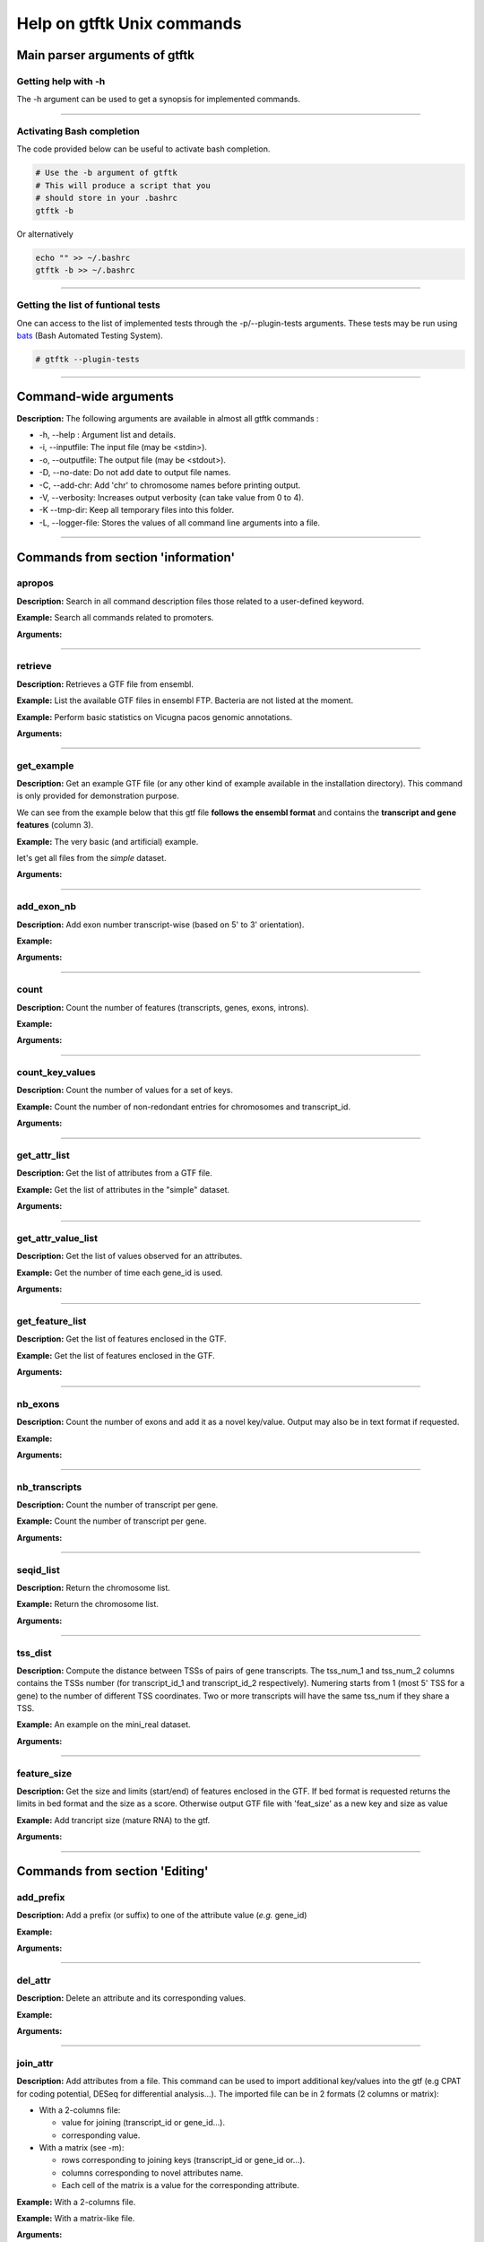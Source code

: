 Help on gtftk Unix commands
============================


Main parser arguments of gtftk
-------------------------------


Getting help with -h
~~~~~~~~~~~~~~~~~~~~~

The -h argument can be used to get a synopsis for implemented commands.

.. command-output:: gtftk -h
	:shell:


------------------------------------------------------------------------------------------------------------------


Activating Bash completion
~~~~~~~~~~~~~~~~~~~~~~~~~~~

The code provided below can be useful to activate bash completion.

.. code-block:: bash

  # Use the -b argument of gtftk
  # This will produce a script that you
  # should store in your .bashrc
  gtftk -b

Or alternatively

.. code-block:: bash

  echo "" >> ~/.bashrc
  gtftk -b >> ~/.bashrc



------------------------------------------------------------------------------------------------------------------


Getting the list of funtional tests
~~~~~~~~~~~~~~~~~~~~~~~~~~~~~~~~~~~

One can access to the list of implemented  tests through the -p/--plugin-tests arguments. These tests may be run using `bats <https://github.com/sstephenson/bats>`_ (Bash Automated Testing System).


.. code-block:: bash

  # gtftk --plugin-tests



------------------------------------------------------------------------------------------------------------------


Command-wide arguments
--------------------------

**Description:** The following arguments are available in almost all gtftk commands :

- -h, --help : Argument list and details.
- -i, --inputfile: The input file (may be <stdin>).
- -o, --outputfile: The output file (may be <stdout>).
- -D, --no-date: Do not add date to output file names.
- -C, --add-chr: Add 'chr' to chromosome names before printing output.
- -V, --verbosity: Increases output verbosity (can take value from 0 to 4).
- -K --tmp-dir: Keep all temporary files into this folder.
- -L, --logger-file: Stores the values of all command line arguments into a file.


------------------------------------------------------------------------------------------------------------------

Commands from section 'information'
--------------------------------------


apropos
~~~~~~~~~

**Description:** Search in all command description files those related to a user-defined keyword.

**Example:** Search all commands related to promoters.

.. command-output:: gtftk apropos -k promoter
	:shell:


**Arguments:**

.. command-output:: gtftk apropos -h
	:shell:


------------------------------------------------------------------------------------------------------------------

retrieve
~~~~~~~~~~~~~~~~~~~~~~

**Description:** Retrieves a GTF file from ensembl.

**Example:** List the available GTF files in ensembl FTP. Bacteria are not listed at the moment.

.. command-output:: # gtftk retrieve -l | head -5
	:shell:

**Example:** Perform basic statistics on Vicugna pacos genomic annotations.

.. command-output:: # gtftk retrieve -s vicugna_pacos -c  -d | gtftk  count -t vicugna_pacos
	:shell:

**Arguments:**

.. command-output:: gtftk retrieve -h
	:shell:


------------------------------------------------------------------------------------------------------------------

get_example
~~~~~~~~~~~~~~~~~~~~~~

**Description:** Get an example GTF file (or any other kind of example available in the installation directory). This command is only provided for demonstration purpose.

We can see from the example below that this gtf file **follows the ensembl format** and contains the **transcript and gene features** (column 3).


**Example:** The very basic (and artificial) example.

.. command-output:: gtftk get_example| head -2
	:shell:


let's get all files from the *simple* dataset.

.. command-output:: gtftk get_example -d simple -f '*'
	:shell:

**Arguments:**

.. command-output:: gtftk get_example -h
	:shell:

------------------------------------------------------------------------------------------------------------------

add_exon_nb
~~~~~~~~~~~~~~~~~~~~~~

**Description:** Add exon number transcript-wise (based on 5' to 3' orientation).

**Example:**

.. command-output:: gtftk get_example | gtftk add_exon_nb  -k exon_number | gtftk select_by_key -k feature -v exon | gtftk tabulate -k chrom,start,end,exon_number,transcript_id | head -n 20
	:shell:


**Arguments:**


.. command-output:: gtftk add_exon_nb -h
	:shell:


------------------------------------------------------------------------------------------------------------------

count
~~~~~~~~~~~~~~~~~~~~~~

**Description:** Count the number of features (transcripts, genes, exons, introns).

**Example:**

.. command-output:: gtftk  get_example | gtftk count  -t example_gtf
	:shell:


**Arguments:**

.. command-output:: gtftk count -h


------------------------------------------------------------------------------------------------------------------

count_key_values
~~~~~~~~~~~~~~~~~~~~~~

**Description:** Count the number of values for a set of keys.


**Example:** Count the number of non-redondant entries for chromosomes and transcript_id.


.. command-output:: gtftk get_example | gtftk count_key_values -k chrom,transcript_id -u
	:shell:


**Arguments:**

.. command-output:: gtftk count_key_values -h


------------------------------------------------------------------------------------------------------------------

get_attr_list
~~~~~~~~~~~~~~~~~~~~~~

**Description:** Get the list of attributes from a GTF file.

**Example:** Get the list of attributes in the "simple" dataset.

.. command-output:: gtftk get_example | gtftk get_attr_list
	:shell:

**Arguments:**

.. command-output:: gtftk get_attr_list -h


------------------------------------------------------------------------------------------------------------------

get_attr_value_list
~~~~~~~~~~~~~~~~~~~~~~

**Description:** Get the list of values observed for an attributes.


**Example:** Get the number of time each gene_id is used.

.. command-output:: gtftk get_example | gtftk get_attr_value_list -k gene_id -c -s ';'
	:shell:


**Arguments:**

.. command-output:: gtftk get_attr_value_list -h


------------------------------------------------------------------------------------------------------------------

get_feature_list
~~~~~~~~~~~~~~~~~~~~~~

**Description:** Get the list of features enclosed in the GTF.

**Example:** Get the list of features enclosed in the GTF.

.. command-output:: gtftk get_example | gtftk get_feature_list
	:shell:

**Arguments:**

.. command-output:: gtftk get_feature_list -h


------------------------------------------------------------------------------------------------------------------

nb_exons
~~~~~~~~~~~~~~~~~~~~~~

**Description:** Count the number of exons and add it as a novel key/value. Output may also be in text format if requested.

**Example:**

.. command-output:: gtftk  get_example -f gtf | gtftk nb_exons | head -n 5
	:shell:

**Arguments:**

.. command-output:: gtftk nb_exons -h
	:shell:


------------------------------------------------------------------------------------------------------------------

nb_transcripts
~~~~~~~~~~~~~~~~~~~~~~

**Description:** Count the number of transcript per gene.

**Example:** Count the number of transcript per gene.

.. command-output:: gtftk get_example |  gtftk nb_transcripts  | gtftk select_by_key -g
	:shell:


**Arguments:**

.. command-output:: gtftk nb_transcripts -h
	:shell:

------------------------------------------------------------------------------------------------------------------

seqid_list
~~~~~~~~~~~~~~~~~~~~~~

**Description:** Return the chromosome list.

**Example:** Return the chromosome list.

.. command-output:: gtftk get_example |  gtftk seqid_list
	:shell:


**Arguments:**

.. command-output:: gtftk seqid_list -h
	:shell:

------------------------------------------------------------------------------------------------------------------

tss_dist
~~~~~~~~~~~~~~~~~~~~~~

**Description:** Compute the distance between TSSs of pairs of gene transcripts. The tss_num_1 and tss_num_2 columns contains the TSSs number (for transcript_id_1 and transcript_id_2 respectively). Numering starts from 1 (most 5' TSS  for a gene) to the number of different TSS coordinates. Two or more transcripts will have the same tss_num if they share a TSS.

**Example:** An example on the mini_real dataset.

.. command-output:: gtftk get_example -d mini_real |  gtftk tss_dist | head -n 10
	:shell:


**Arguments:**

.. command-output:: gtftk tss_dist -h
	:shell:

------------------------------------------------------------------------------------------------------------------


feature_size
~~~~~~~~~~~~~~~~~~~~~~

**Description:** Get the size and limits (start/end) of features enclosed in the GTF. If bed format is requested returns the limits in bed format and the size as a score. Otherwise output GTF file with 'feat_size' as a new key and size as value


**Example:** Add trancript size (mature RNA) to the gtf.

.. command-output:: gtftk get_example | gtftk feature_size -t mature_rna | gtftk select_by_key -k feature -v transcript | head -n 5
	:shell:

**Arguments:**

.. command-output:: gtftk feature_size -h
	:shell:


------------------------------------------------------------------------------------------------------------------

Commands from section 'Editing'
----------------------------------


add_prefix
~~~~~~~~~~~~~~~~~~~~~~

**Description:** Add a prefix (or suffix) to one of the attribute value (*e.g.* gene_id)

**Example:**

.. command-output:: gtftk get_example| gtftk add_prefix -k transcript_id -t "novel_"| head -2
	:shell:

**Arguments:**

.. command-output:: gtftk add_prefix -h
	:shell:

------------------------------------------------------------------------------------------------------------------

del_attr
~~~~~~~~~~~~~~~~~~~~~~

**Description:** Delete an attribute and its corresponding values.

**Example:**

.. command-output:: gtftk get_example | gtftk del_attr -k transcript_id,gene_id,exon_id | head -3
	:shell:

**Arguments:**

.. command-output:: gtftk del_attr -h
	:shell:


------------------------------------------------------------------------------------------------------------------

join_attr
~~~~~~~~~~~~~~~~~~~~~~

**Description:** Add attributes from a file. This command can be used to import additional key/values into the gtf (e.g CPAT for coding potential, DESeq for differential analysis...). The imported file can be in 2 formats (2 columns or matrix):

- With a 2-columns file:

  - value for joining (transcript_id or gene_id...).
  - corresponding value.

- With a matrix (see -m):

  - rows corresponding to joining keys (transcript_id or gene_id or...).
  - columns corresponding to novel attributes name.
  - Each cell of the matrix is a value for the corresponding attribute.


**Example:** With a 2-columns file.

.. command-output:: gtftk get_example -f join > simple_join.txt
	:shell:

.. command-output:: cat simple_join.txt
	:shell:

.. command-output::  gtftk get_example -f gtf | gtftk join_attr -k gene_id -j simple_join.txt -n a_score -t gene| gtftk select_by_key -k feature -v gene
	:shell:

**Example:** With a matrix-like file.

.. command-output:: gtftk get_example -f join_mat  >  simple_join_mat.txt
	:shell:

.. command-output:: cat simple_join_mat.txt
	:shell:

.. command-output:: gtftk get_example -f gtf | gtftk join_attr -k gene_id -j simple_join_mat.txt -m -t gene| gtftk select_by_key -k feature -v gene
	:shell:


**Arguments:**

.. command-output:: gtftk join_attr -h
	:shell:


------------------------------------------------------------------------------------------------------------------

join_multi_file
~~~~~~~~~~~~~~~~~~~~~~

**Description:** Join attributes from mutiple files.


**Example:** Add key/value to gene features.

.. command-output:: gtftk get_example |  gtftk join_multi_file -k gene_id -t gene simple.join_mat_2 simple.join_mat_3| gtftk select_by_key -g
	:shell:

**Arguments:**

.. command-output:: gtftk join_multi_file -h
	:shell:



------------------------------------------------------------------------------------------------------------------

merge_attr
~~~~~~~~~~~~~~~~~~~~~~

**Description:** Merge a set of attributes into a destination attribute.


**Example:** Merge gene_id and transcript_id into a new key associated to transcript features.

.. command-output:: gtftk get_example |  gtftk merge_attr -k transcript_id,gene_id -d txgn_id -s "|" -f transcript | gtftk select_by_key -t
	:shell:


**Arguments:**

.. command-output:: gtftk join_multi_file -h
	:shell:


------------------------------------------------------------------------------------------------------------------


discretize_key
~~~~~~~~~~~~~~~~~~~~~~

**Description:** Create a new key by discretizing a numeric key. This can be helpful to create new classes of features on the fly.
The default is to create equally spaced interval. The intervals can also be created by computing the percentiles (-p) which will provide balanced classes most suitable generally.


**Example:** Let say we have the following matrix giving expression level of genes (rows) in samples (columns). We could join this information to the GTF and later choose to transform key *S1* into a new discretized key *S1_d*. We may apply particular labels to this factor using *-l*.


.. command-output:: gtftk get_example |  gtftk join_attr -j simple.join_mat -k gene_id -m | gtftk discretize_key -k S1 -d S1_d -n 2 -l A,B  | gtftk select_by_key -k feature -v gene
	:shell:

**Example:** We want to load RNA-seq data in the GTF (obtained through the get_example command) and discretize the expression values according to deciles (-p and -n set to 10). Classes will be labeled from A to J. The example below shows how balanced these classes will be.

.. seealso:: The *profile* command that could be used to asses the associated epigenetic marks of these 10 gene classes.


.. command-output:: gtftk get_example -d mini_real -f "*"
	:shell:

.. command-output:: gtftk get_example -d mini_real |  gtftk join_attr -H -j mini_real_counts_ENCFF630HEX.txt -k gene_name -n exprs -t gene | gtftk discretize_key -k exprs -p -d exprs_class -n 10 -l A,B,C,D,E,F,G,H,I,J  | gtftk tabulate -k exprs_class -Hn | sort | uniq -c
	:shell:

**Arguments:**

.. command-output:: gtftk discretize_key -h
	:shell:

------------------------------------------------------------------------------------------------------------------

Commands from section 'selection'
---------------------------------


select_by_key
~~~~~~~~~~~~~~~~~~~~~~

**Description:** Extract lines from the gtf based on key and values.


**Example:** Select some features (genes) then some gene_id.

.. command-output:: gtftk get_example |gtftk select_by_key -k feature -v gene | gtftk select_by_key -k gene_id -v G0002,G0003,G0004
	:shell:


**Arguments:**

.. command-output:: gtftk select_by_key -h
	:shell:

------------------------------------------------------------------------------------------------------------------

select_by_regexp
~~~~~~~~~~~~~~~~~~~~~~

**Description:** Select lines by testing values of a particular key with a regular expression

**Example:** Select lines corresponding to gene_names matching the regular expression 'G.*9$'.

.. command-output:: gtftk get_example |  gtftk select_by_regexp -k gene_id -r 'G.*9$'
	:shell:

**Arguments:**

.. command-output:: gtftk select_by_regexp -h
	:shell:

------------------------------------------------------------------------------------------------------------------

select_by_intron_size
~~~~~~~~~~~~~~~~~~~~~~

**Description:** Delete genes containing an intron whose size is below s. If -m is selected, any gene whose sum of intronic region length is above s is deleted. Monoexonic genes are kept.

**Example:** Some genes having transcripts containing an intron whose size is below 80 nucleotides

.. command-output:: gtftk get_example -d mini_real |  gtftk select_by_intron_size -s 80 -vd | gtftk intron_sizes | gtftk tabulate -k gene_name,transcript_id,intron_sizes -Hun
	:shell:

**Arguments:**

.. command-output:: gtftk select_by_regexp -h
	:shell:

------------------------------------------------------------------------------------------------------------------

select_by_max_exon_nb
~~~~~~~~~~~~~~~~~~~~~~

**Description:** For each gene select the transcript with the highest number of exons.


**Example:** Select lines corresponding to gene_names matching the regular expression 'BCL.*'.

.. command-output:: gtftk get_example |  gtftk select_by_max_exon_nb | gtftk select_by_key -t
	:shell:

**Arguments:**

.. command-output:: gtftk select_by_max_exon_nb -h
	:shell:


------------------------------------------------------------------------------------------------------------------

select_by_loc
~~~~~~~~~~~~~~~~~~~~~~

**Description:** Select transcripts/gene overlapping a given locations. A transcript is defined here as the genomic region from TSS to TTS including introns. This function will return the transcript and all its associated elements (exons, utr,...) even if only a fraction (e.g intron) of the transcript is overlapping the feature. If -/-ft-type is set to 'gene' returns the gene and all its associated elements.

**Example:** Select transcripts at a given location.

.. command-output:: gtftk get_example | gtftk select_by_key -k feature -v transcript | gtftk  select_by_loc -l chr1:10-15
	:shell:

**Arguments:**

.. command-output:: gtftk select_by_loc -h
	:shell:

------------------------------------------------------------------------------------------------------------------

select_by_nb_exon
~~~~~~~~~~~~~~~~~~~~~~

**Description:** Select transcripts based on the number of exons.

**Example:**

.. command-output::  gtftk get_example |  gtftk select_by_nb_exon -m 2 | gtftk nb_exons| gtftk select_by_key -t
	:shell:

**Arguments:**

.. command-output:: gtftk select_by_nb_exon -h
	:shell:


------------------------------------------------------------------------------------------------------------------


select_by_numeric_value
~~~~~~~~~~~~~~~~~~~~~~~~~

**Description:** Select lines from a GTF file based on a boolean test on numeric values.

**Example:**

.. command-output:: gtftk join_attr -i simple.gtf  -j simple.join_mat -k gene_id -m|  gtftk select_by_numeric_value -t 'start < 10 and end > 10 and S1 == 0.5555 and S2 == 0.7' -n ".,?"
	:shell:

**Arguments:**

.. command-output:: gtftk select_by_numeric_value -h
	:shell:


------------------------------------------------------------------------------------------------------------------

random_list
~~~~~~~~~~~~~~~~~~~~~~

**Description:** Select a random list of genes or transcripts.

**Example:** Select randomly 3 transcripts.

.. command-output:: gtftk get_example | gtftk random_list -n 3| gtftk count
	:shell:


**Arguments:**

.. command-output:: gtftk random_list -h
	:shell:

------------------------------------------------------------------------------------------------------------------

random_tx
~~~~~~~~~~~~~~~~~~~~~~

**Description:** Select randomly up to m transcript for each gene.

**Example:** Select randomly 1 transcript per gene (*-m 1*).

.. command-output:: gtftk get_example |  gtftk random_tx -m 1| gtftk select_by_key -k feature -v gene,transcript| gtftk tabulate -k gene_id,transcript_id
	:shell:

**Arguments:**

.. command-output:: gtftk random_tx -h
	:shell:

------------------------------------------------------------------------------------------------------------------

rm_dup_tss
~~~~~~~~~~~~~~~~~~~~~~

**Description:** If several transcripts of a gene share the same tss, select only one.

**Example:** Use rm_dup_tss to select transcripts that will be used for mk_matrix -k 5 (see later).

.. command-output:: gtftk get_example |  gtftk rm_dup_tss| gtftk select_by_key -k feature -v transcript
	:shell:


**Arguments:**

.. command-output:: gtftk rm_dup_tss -h
	:shell:


------------------------------------------------------------------------------------------------------------------

select_by_go
~~~~~~~~~~~~~~~~~~~~~~

**Description:** Select genes from a GTF file using a Gene Ontology ID (e.g GO:0050789).

**Example:** Select genes with transcription factor activity from the GTF. They could be used subsequently to test their epigenetic features (see later).

.. command-output:: # gtftk get_example -d mini_real -f gtf| gtftk select_by_go -s hsapiens | gtftk select_by_key -k feature -v gene | gtftk tabulate -k gene_id,gene_name -Hun | head -6
	:shell:

**Arguments:**

.. command-output:: gtftk select_by_go -h
	:shell:


------------------------------------------------------------------------------------------------------------------

select_by_tx_size
~~~~~~~~~~~~~~~~~~~~~~

**Description:** Select transcript based on their size (i.e size of mature/spliced transcript).

**Example:**

.. command-output:: gtftk get_example | gtftk feature_size -t mature_rna |  gtftk select_by_tx_size -m 14 | gtftk tabulate -n -k gene_id,transcript_id,feat_size
	:shell:


**Arguments:**

.. command-output:: gtftk select_by_tx_size -h
	:shell:

------------------------------------------------------------------------------------------------------------------

select_most_5p_tx
~~~~~~~~~~~~~~~~~~~~~~

**Description:** Select the most 5' transcript of each gene.

**Example:**

.. command-output:: gtftk get_example | gtftk select_most_5p_tx | gtftk select_by_key -k feature -v transcript| gtftk tabulate -k gene_id,transcript_id
	:shell:

**Arguments:**

.. command-output:: gtftk select_most_5p_tx -h
	:shell:

------------------------------------------------------------------------------------------------------------------

short_long
~~~~~~~~~~~~~~~~~~~~~~

**Description:** Get the shortest or longest transcript of each gene

**Example:**

.. command-output:: gtftk get_example | gtftk short_long | gtftk select_by_key -k feature -v transcript| gtftk tabulate -k gene_id,transcript_id
	:shell:

**Arguments:**

.. command-output:: gtftk short_long -h
	:shell:

------------------------------------------------------------------------------------------------------------------



Commands from section 'convertion'
-----------------------------------

convert
~~~~~~~~~~~~~~~~~~~~~~

**Description:** This command can be used to convert to various formats. Currently only a limited number is supported.

* **bed**:  classical bed6 format.
* **bed6**: classical bed6 format.
* **bed3**: bed3 format.


**Example:** Get the gene features and convert them to bed6.

.. command-output:: gtftk get_example | gtftk select_by_key -k feature -v gene | gtftk convert -n gene_id  -f bed6| head -n 3
	:shell:


**Arguments:**

.. command-output:: gtftk convert -h
	:shell:

------------------------------------------------------------------------------------------------------------------

tabulate
~~~~~~~~~~~~~~~~~~~~~~

**Description:** Extract key/values from the GTF and convert them to tabulated format. When requesting coordinates they will be provided in 1-based format.


**Example:** Simply get the list of transcripts and gene.

.. command-output:: gtftk get_example -f gtf | gtftk select_by_key -k feature -v transcript| gtftk tabulate -k gene_id,transcript_id -s "|"
	:shell:

.. warning:: By default tabulate will discard any line for which one of the selected key is not defined. Use -x (--accept-undef) to print them.


**Arguments:**

.. command-output:: gtftk tabulate -h
	:shell:

------------------------------------------------------------------------------------------------------------------


bed_to_gtf
~~~~~~~~~~~~~~~~~~~~~~


**Description:** Convert a bed file to gtf-like format.

**Example:**

.. command-output:: gtftk get_example |gtftk convert| gtftk bed_to_gtf -t transcript | head -n 5
	:shell:


**Arguments:**

.. command-output:: gtftk bed_to_gtf -h
	:shell:


------------------------------------------------------------------------------------------------------------------


convert_ensembl
~~~~~~~~~~~~~~~~~~~~~~


**Description:** Convert the GTF file to ensembl format. Essentially add 'transcript'/'gene' features.

**Example:** Delete gene and transcript feature. Regenerate them.

.. command-output:: gtftk get_example | gtftk select_by_key -k feature -v gene,transcript -n| gtftk convert_ensembl | gtftk select_by_key -k gene_id -v G0001
	:shell:


**Arguments:**

.. command-output:: gtftk bed_to_gtf -h
	:shell:


------------------------------------------------------------------------------------------------------------------


Commands from section 'annotation'
------------------------------------


closest_genes
~~~~~~~~~~~~~~~~~~~~~~

**Description:** Find the n closest genes for each transcript.

**Example:**

.. command-output:: gtftk get_example |  bedtools sort | gtftk closest_genes -f
	:shell:


**Arguments:**

.. command-output:: gtftk closest_genes -h
	:shell:


overlapping
~~~~~~~~~~~~~~~~~~~~~~

**Description:** Find transcripts whose body/TSS/TTS region extended in 5' and 3' (-u/-d) overlaps with any transcript from another gene. Strandness is not considered by default. Used --invert-match to find those that do not overlap. If --annotate-gtf is used, all lines of the input GTF file will be printed and a new key containing the list of overlapping transcripts will be added to the transcript features/lines (key will be 'overlapping_*' with * one of body/TSS/TTS). The --annotate-gtf and --invert-match arguments are mutually exclusive.


**Example:** Find transcript whose promoter overlap transcript from other genes.

.. command-output:: gtftk get_example -f chromInfo > simple_join_chromInfo.txt;  gtftk get_example | gtftk overlapping -c simple_join_chromInfo.txt -t promoter -u 10 -d 10 -a    | gtftk select_by_key -k feature -v transcript | gtftk tabulate -k transcript_id,overlap_promoter_u0.01k_d0.01k | head
	:shell:


**Arguments:**

.. command-output:: gtftk overlapping -h
	:shell:

------------------------------------------------------------------------------------------------------------------

divergent
~~~~~~~~~~~~~~~~~~~~~~

**Description:** Find transcript with divergent promoters. These transcripts will be defined here
as those whose promoter region (defined by -u/-d) overlaps with the tss of
another gene in reverse/antisens orientation. This may be useful to select
coding genes in head-to-head orientation or LUAT as described in "Divergent
transcription is associated with promoters of transcriptional regulators"
(Lepoivre C, BMC Genomics, 2013). The ouput is a GTF with an additional key
('divergent') whose value is set to '.' if the gene has no antisens transcript
in its promoter region. If the gene has an antisens transcript in its promoter
region the 'divergent' key is set to the identifier of the transcript whose tss
is the closest relative to the considered promoter. The tss to tss distance is
also provided as an additional key (dist_to_divergent).


**Example:** Flag divergent transcripts in the example dataset. Select them and produce a tabulated output.

.. command-output:: gtftk get_example -f chromInfo > simple_join_chromInfo.txt;  gtftk get_example |  gtftk divergent -c simple_join_chromInfo.txt -u 10 -d 10| gtftk select_by_key -k feature -v transcript | gtftk tabulate -k transcript_id,divergent,dist_to_divergent | head  -n 7
	:shell:

**Arguments:**

.. command-output:: gtftk divergent -h
	:shell:

------------------------------------------------------------------------------------------------------------------

convergent
~~~~~~~~~~~~~~~~~~~~~~

**Description:** Find transcript with convergent tts. These transcripts will be defined here
as those whose tts region (defined by -u/-d) overlaps with the tts of
another gene in reverse/antisens orientation. The ouput is a GTF with an
additional key ('convergent') whose value is set to '.' if the gene has no
convergent transcript in its tts region. If the gene has an antisens transcript
in its tts region the 'convergent' key is set to the identifier of the
transcript whose tts is the closest relative to the considered tts.
The tts to tts distance is also provided as an additional key (dist_to_convergent).


**Example:** Flag divergent transcripts in the example dataset. Select them and produce a tabulated output.

.. command-output:: gtftk get_example -f chromInfo > simple_join_chromInfo.txt;  gtftk get_example |  gtftk convergent -c simple_join_chromInfo.txt -u 25 -d 25| gtftk select_by_key -k feature -v transcript | gtftk tabulate -k transcript_id,convergent,dist_to_convergent| head -n 4
	:shell:

**Arguments:**

.. command-output:: gtftk convergent -h
	:shell:

------------------------------------------------------------------------------------------------------------------

exon_sizes
~~~~~~~~~~~~~~~~~~~~~~

**Description:** Add a new key to transcript features containing a comma separated list of exon sizes.


**Example:**

.. command-output:: gtftk get_example | gtftk exon_sizes | gtftk select_by_key -t
	:shell:

**Arguments:**

.. command-output:: gtftk exon_sizes -h
	:shell:

------------------------------------------------------------------------------------------------------------------


intron_sizes
~~~~~~~~~~~~~~~~~~~~~~

**Description:** Add a new key to transcript features containing a comma separated list of intron sizes.


**Example:**

.. command-output:: gtftk get_example | gtftk intron_sizes | gtftk select_by_key -t
	:shell:

**Arguments:**

.. command-output:: gtftk intron_sizes -h
	:shell:

------------------------------------------------------------------------------------------------------------------


Commands from section 'coordinates'
-----------------------------------

midpoints
~~~~~~~~~~~~~~~~~~~~~~

**Description:** Get the genomic midpoint of each features: genes, transcripts, exons or introns. Output is currently in bed format only.


**Example:** Get mipoints of all transcripts and exons.

.. command-output:: gtftk get_example | gtftk midpoints -t transcript,exon -n transcript_id,feature | head -n 5
	:shell:


**Arguments:**

.. command-output:: gtftk midpoints -h
	:shell:

------------------------------------------------------------------------------------------------------------------

5p_3p_coords
~~~~~~~~~~~~~~~~~~~~~~

**Description:** Get the 5p or 3p coordinates for each feature (e.g TSS or TTS for a transcript).
Output is bed format.

**Example:** Get the 5p ends of transcripts and exons.

.. command-output:: gtftk get_example | gtftk get_5p_3p_coords -t transcript,exon -n transcript_id,gene_id,feature | head -n 5
	:shell:


**Arguments:**

.. command-output:: gtftk get_5p_3p_coords -h
	:shell:

------------------------------------------------------------------------------------------------------------------


intergenic
~~~~~~~~~~~~~~~~~~~~~~

**Description:** Extract intergenic regions. This command requires a chromInfo file to compute
the bed file boundaries. The command will print the coordinates of genomic
regions without transcript features.


**Example:** Simply get intergenic regions.

.. command-output::  gtftk get_example -f chromInfo > simple_join_chromInfo.txt; gtftk get_example |  gtftk intergenic   -c simple_join_chromInfo.txt
	:shell:

**Arguments:**

.. command-output:: gtftk intergenic -h
	:shell:

------------------------------------------------------------------------------------------------------------------

intronic
~~~~~~~~~~~~~~~~~~~~~~

**Description:** Returns a bed file containing the intronic regions. If by_transcript is false
(default), returns merged genic regions with no exonic overlap ("strict" mode).
Otherwise, the intronic regions corresponding to each transcript are returned
(may contain exonic overlap and redundancy).

**Example:** Simply get intronic regions.

.. command-output:: gtftk get_example |  gtftk intronic | head -n 5
	:shell:


**Arguments:**

.. command-output:: gtftk intronic -h
	:shell:

------------------------------------------------------------------------------------------------------------------


splicing_site
~~~~~~~~~~~~~~~~~~~~~~

**Description:** Compute the locations of donor and acceptor splice sites. This command will return a single position which corresponds to the most 5' and/or the most 3' intronic region. If the gtf file does not contain exon numbering you can compute it using the
add_exon_nb command. The score column of the bed file contain the number of the closest exon relative to the splice site.

**Example:**

.. command-output:: gtftk get_example | gtftk add_exon_nb -k exon_nbr | gtftk splicing_site  -k exon_nbr| head
	:shell:

**Arguments:**

.. command-output:: gtftk splicing_site -h
	:shell:

------------------------------------------------------------------------------------------------------------------

shift
~~~~~~~~~~~~~~~~~~~~~~

**Description:** Shift coordinates in 3' or 5' direction.

**Example:**

.. command-output:: gtftk get_example|  head -n 1
	:shell:

.. command-output:: gtftk get_example -f chromInfo > simple.chromInfo; gtftk get_example |  gtftk shift -s -10 -c simple.chromInfo | head -n 1
	:shell:


**Arguments:**

.. command-output:: gtftk shift -h
	:shell:


------------------------------------------------------------------------------------------------------------------

Commands from section 'sequence'
---------------------------------


get_tx_seq
~~~~~~~~~~~~~~~~~~~~~~

**Description:** Get transcript sequences in fasta format.

**Example:** Get sequences of transcripts in 5' to 3' orientation

.. command-output:: gtftk get_example -f fa > simple.fa; gtftk get_example | gtftk get_tx_seq -g simple.fa | head -n 4
	:shell:

Note that the format is rather flexible and any combination of key can be exported to the header.

.. command-output:: gtftk get_example | gtftk get_tx_seq -g simple.fa  -l gene_id,transcript_id,feature,chrom,start,end,strand  | head -n 2
	:shell:


**Arguments:**

.. command-output:: gtftk get_tx_seq -h
	:shell:

------------------------------------------------------------------------------------------------------------------

get_feat_seq
~~~~~~~~~~~~~~~~~~~~~~

**Description:** Get feature sequence (e.g exon, UTR...).


**Example:**

.. command-output:: gtftk get_feat_seq -i simple.gtf -g simple.fa  -l feature,transcript_id,start -t  exon -n | head -10
	:shell:

**Arguments:**

.. command-output:: gtftk get_feat_seq -h
	:shell:


------------------------------------------------------------------------------------------------------------------


Commands from section 'coverage'
----------------------------------

coverage
~~~~~~~~

**Description:** Takes a GTF as input to compute bigwig coverage in regions of interest (promoter, transcript body, intron, intron_by_tx, tts...) or a BED6 to focus on user-defined regions. If --n-highest is used the program will compute the coverage of each bigwig based on the average value of the n windows (--nb-window) with the highest coverage values.
Regions were signal can be computed (if GTF file as input) are promoter, tts, introns, intergenic regions or any feature available in the GTF file (transcript, exon, gene...).
If --matrix-out is selected, the signal for each bigwig will be provided in a dedicated column. Otherwise, signal for each bigwig is provided through a dedicated line.


 **Example:**

We will first request a lightweight example dataset (but more realistic than the 'simple' dataset).


.. command-output:: gtftk get_example -d mini_real_noov_rnd_tx -f '*'
	:shell:


.. command-output:: gtftk get_example -d mini_real -f '*'
	:shell:


Now we will compute coverage of promoters regions using 3 bigWig files as input.


.. command-output:: gtftk coverage -l H3K4me3,H3K79me2,H3K36me3 -u 5000 -d 5000 -i mini_real_noov_rnd_tx.gtf.gz -c hg38.genome -m transcript_id,gene_name -x ENCFF742FDS_H3K4me3_K562_sub.bw ENCFF947DVY_H3K79me2_K562_sub.bw ENCFF431HAA_H3K36me3_K562_sub.bw -k 4 > coverage.bed
	:shell:


Now we can have a look at the result:

.. command-output:: head -n 10 coverage.bed
	:shell:


**Arguments:**

.. command-output::  gtftk coverage -h
	:shell:

------------------------------------------------------------------------------------------------------------------


mk_matrix
~~~~~~~~~~

Description: Gtftk implements commands that can be used to produce coverage profiles around genomic features or inside user-defined regions. A coverage matrix need first to  be produced from a bwig using the mk_matrix command.

**Example:**

We will used the same dataset (mini_real.gtf) as produced above (see help on *coverage* command).

We can now create a coverage matrix around TSS/TTS or along the full transcript
(with or without 5' and 3' regions). Provide a BED file as *---inputfile* if you
want to use your own, user-specific, regions.
Will will create tree example datasets:

First we will create a coverage matrix around promoter based on a subset of randomly choose transcripts (one per gene) from the 'mini_real' dataset (see section on the *coverage* command to get info about the construction of the *mini_real_noov_rnd_tx.gtf.gz* dataset).

.. command-output::  gtftk get_example -f '*' -d mini_real
	:shell:


.. command-output::  gtftk get_example -f '*' -d mini_real_noov_rnd_tx
	:shell:


.. command-output:: gtftk mk_matrix -k 5 -i mini_real_noov_rnd_tx.gtf.gz -d 5000 -u 5000 -w 200 -c hg38.genome  -l  H3K4me3,H3K79me,H3K36me3 ENCFF742FDS_H3K4me3_K562_sub.bw ENCFF947DVY_H3K79me2_K562_sub.bw ENCFF431HAA_H3K36me3_K562_sub.bw -o mini_real_promoter
	:shell:



The following command compute coverage profil along the whole transcript.


.. command-output:: gtftk mk_matrix -k 5 --bin-around-frac 0.5 -i mini_real_noov_rnd_tx.gtf.gz -t transcript  -d 5000 -u 5000 -w 200 -c hg38.genome  -l  H3K4me3,H3K79me,H3K36me3 ENCFF742FDS_H3K4me3_K562_sub.bw ENCFF947DVY_H3K79me2_K562_sub.bw ENCFF431HAA_H3K36me3_K562_sub.bw -o mini_real_tx
	:shell:


.. command-output:: gtftk mk_matrix -h
	:shell:

------------------------------------------------------------------------------------------------------------------


profile
~~~~~~~


Description: This command is used to create profil diagrams from a *mk_matrix* output. The two important arguments for
this command are *---group-by*, that defines the variable controling the set of colored lines and *---facet-var* that defines the variable controling the way the plot is facetted . Both *---group-by* and *---facet-var* should be set to one of *bwig*, *tx_classes* or *chrom*.


**Basic profiles**

A simple overlayed profile of all epigenetic marks around promoter. Here *---group-by* is, by default set to *bwig* and *---facet-var* is set to None. Thus a single plot with several lines corresponding to bwig coverage is obtained.



.. command-output:: gtftk profile -D -i mini_real_promoter.zip -o profile_prom -pf png -if  example_01.png
	:shell:

.. image:: _static/example_01.png
    :width: 75%
    :target: _static/example_01.png

Changing colors and applying color order can be done using the following syntax:


.. command-output:: gtftk profile -D -i mini_real_promoter.zip -c 'red,blue,violet' -d H3K79me,H3K4me3,H3K36me3 -o profile_prom -pf png -if  example_01b.png
	:shell:


.. image:: _static/example_01b.png
    :width: 75%
    :target: _static/example_01b.png


Transcript coverage is obtained using the *mini_real_tx.zip* matrix. This provides a simple overlayed profile of all epigenetic marks along the transcript body extended in 5' and 3' regions:

.. command-output:: gtftk profile -D -i mini_real_tx.zip -o profile_tx -pf png -if  example_02.png
	:shell:


.. image:: _static/example_02.png
    :width: 75%
    :target: _static/example_02.png

**Faceted profiles**

Faceted plot of epigenetic profiles. The groups (i.e colors/lines) can be set to bwig classes and the facets to transcript classes. Things can be simply done by providing an additional file containing the transcript and their associated classes.


**Example:**


.. command-output:: gtftk profile -D -i mini_real_promoter.zip -f tx_classes -g bwig -fo -t tx_classes.txt -o profile_prom  -pf png -if  example_05.png -e -V 2 -fc 2
	:shell:


.. image:: _static/example_05.png
    :width: 75%
    :target: _static/example_05.png


Alternatively, the groups can be set to chromosomes or transcript classes:


.. command-output:: gtftk profile -D -i mini_real_promoter.zip -g tx_classes -f bwig -fo -t tx_classes.txt -o profile_prom  -pf png -if  example_06.png -V 2 -nm ranging
	:shell:


.. image:: _static/example_06.png
    :width: 75%
    :target: _static/example_06.png


.. command-output:: gtftk profile -D -i mini_real_promoter.zip -g chrom -f bwig -fo -t tx_classes.txt -o profile_prom  -pf png -if  example_06b.png -V 2 -nm ranging
	:shell:


.. image:: _static/example_06b.png
    :width: 75%
    :target: _static/example_06b.png

Note that facets may also be associated to epigenetic marks. In this case each the --group-by can be set to *tx_classes* or *chrom*.


.. command-output:: gtftk profile -D -i mini_real_tx.zip -g tx_classes -t tx_classes.txt -f bwig  -o profile_tx -pf png -if  example_07.png  -fo -w -nm ranging
	:shell:


.. image:: _static/example_07.png
    :width: 75%
    :target: _static/example_07.png


.. command-output:: gtftk profile -D -i mini_real_tx.zip -g chrom -f bwig  -o profile_tx -pf png -if  example_08.png  -fo -w -nm ranging
	:shell:


.. image:: _static/example_08.png
    :width: 75%
    :target: _static/example_08.png

.. command-output:: gtftk profile -h
	:shell:


------------------------------------------------------------------------------------------------------------------


control_list
~~~~~~~~~~~~~~~~~~~~~~


**Description:** Returns a list of gene matched for expression based on reference values. Based on a reference gene list (or more generally IDs) this command tries to extract a set of other genes/IDs matched for signal/expression. The --reference-gene-file contains the list of reference IDs while the --inputfile contains a tuple gene/signal for all genes.

**Example:**

.. command-output:: gtftk control_list -i mini_real_counts_ENCFF630HEX.txt -r mini_real_control_1.txt -D -V 2 -s -l -p 1 -ju -if example_13.png -pf png
	:shell:


.. image:: _static/example_13.png
    :target: _static/example_13.png


**Arguments:**

.. command-output:: gtftk control_list -h
	:shell:


